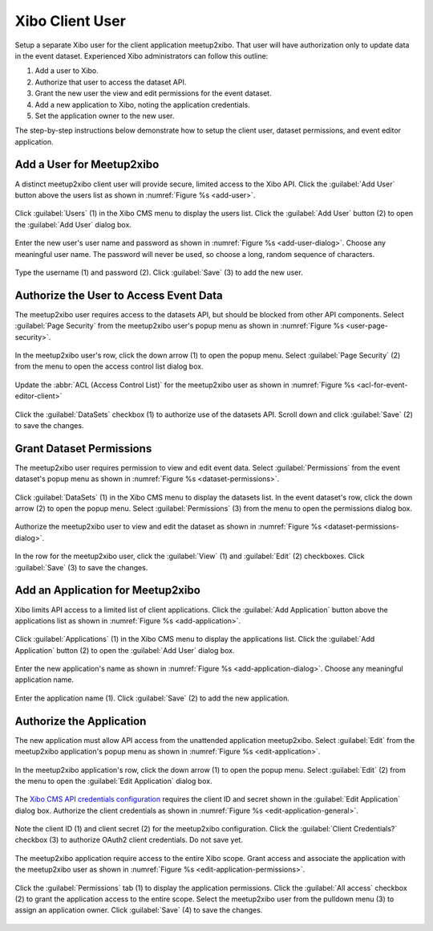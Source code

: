 ================
Xibo Client User
================

Setup a separate Xibo user for the client application meetup2xibo.
That user will have authorization only to update data in the event dataset.
Experienced Xibo administrators can follow this outline:

1. Add a user to Xibo.
2. Authorize that user to access the dataset API.
3. Grant the new user the view and edit permissions for the event dataset.
4. Add a new application to Xibo, noting the application credentials.
5. Set the application owner to the new user.

The step-by-step instructions below demonstrate how to setup the client user,
dataset permissions, and event editor application.

Add a User for Meetup2xibo
--------------------------

A distinct meetup2xibo client user will provide secure, limited access to the
Xibo API.
Click the :guilabel:`Add User` button above the users list as shown in 
:numref:`Figure %s <add-user>`.

.. figure:: /images/screenshots/add-user.png
   :alt: Screenshot Xibo's user list
   :name: add-user
   :align: center

   Click :guilabel:`Users` (1) in the Xibo CMS menu to display the users list.
   Click the :guilabel:`Add User` button (2) to open the :guilabel:`Add User`
   dialog box.

Enter the new user's user name and password as shown in
:numref:`Figure %s <add-user-dialog>`.
Choose any meaningful user name.
The password will never be used, so choose a long, random sequence of
characters.

.. figure:: /images/screenshots/add-user-dialog.png
   :alt: Screenshot showing the Xibo Add User dialog box
   :name: add-user-dialog
   :align: center

   Type the username (1) and password (2).
   Click :guilabel:`Save` (3) to add the new user.

Authorize the User to Access Event Data
---------------------------------------

The meetup2xibo user requires access to the datasets API, but should be blocked
from other API components.
Select :guilabel:`Page Security` from the meetup2xibo user's popup menu as
shown in :numref:`Figure %s <user-page-security>`.

.. figure:: /images/screenshots/user-page-security.png
   :alt: Screenshot Xibo's user list with a popup menu open
   :name: user-page-security
   :align: center

   In the meetup2xibo user's row, click the down arrow (1) to open the popup
   menu.
   Select :guilabel:`Page Security` (2) from the menu to open the access
   control list dialog box.

Update the :abbr:`ACL (Access Control List)` for the meetup2xibo user as shown
in :numref:`Figure %s <acl-for-event-editor-client>`

.. figure:: /images/screenshots/acl-for-event-editor-client.png
   :alt: Screenshot showing the access control list for the meetup2xibo user
   :name: acl-for-event-editor-client
   :align: center

   Click the :guilabel:`DataSets` checkbox (1) to authorize use of the datasets
   API.
   Scroll down and click :guilabel:`Save` (2) to save the changes.

Grant Dataset Permissions
-------------------------

The meetup2xibo user requires permission to view and edit event data.
Select :guilabel:`Permissions` from the event dataset's popup menu as shown in
:numref:`Figure %s <dataset-permissions>`.

.. figure:: /images/screenshots/dataset-permissions.png
   :alt: Screenshot showing Xibo datasets with the popup menu open
   :name: dataset-permissions
   :align: center

   Click :guilabel:`DataSets` (1) in the Xibo CMS menu to display the datasets
   list.
   In the event dataset's row, click the down arrow (2) to open the popup
   menu.
   Select :guilabel:`Permissions` (3) from the menu to open the permissions
   dialog box.

Authorize the meetup2xibo user to view and edit the dataset as shown in
:numref:`Figure %s <dataset-permissions-dialog>`.

.. figure:: /images/screenshots/dataset-permissions-dialog.png
   :alt: Screenshot showing the dataset permissions dialog box
   :name: dataset-permissions-dialog
   :align: center

   In the row for the meetup2xibo user, click the :guilabel:`View` (1) and
   :guilabel:`Edit` (2) checkboxes.
   Click :guilabel:`Save` (3) to save the changes.

Add an Application for Meetup2xibo
----------------------------------

Xibo limits API access to a limited list of client applications.
Click the :guilabel:`Add Application` button above the applications list as
shown in :numref:`Figure %s <add-application>`.

.. figure:: /images/screenshots/add-application.png
   :alt: Screenshot showing the Xibo applications list
   :name: add-application
   :align: center

   Click :guilabel:`Applications` (1) in the Xibo CMS menu to display the
   applications list.
   Click the :guilabel:`Add Application` button (2) to open the :guilabel:`Add
   User` dialog box.

Enter the new application's name as shown in
:numref:`Figure %s <add-application-dialog>`.
Choose any meaningful application name.

.. figure:: /images/screenshots/add-application-dialog.png
   :alt: Screenshot showing the Add Application dialog box
   :name: add-application-dialog
   :align: center

   Enter the application name (1).
   Click :guilabel:`Save` (2) to add the new application.

.. _`authorize-the-application`:

Authorize the Application
-------------------------

The new application must allow API access from the unattended application
meetup2xibo.
Select :guilabel:`Edit` from the meetup2xibo application's popup menu as
shown in :numref:`Figure %s <edit-application>`.

.. figure:: /images/screenshots/edit-application.png
   :alt: Screenshot showing the application list with the popup menu open
   :name: edit-application
   :align: center

   In the meetup2xibo application's row, click the down arrow (1) to open the
   popup menu.
   Select :guilabel:`Edit` (2) from the menu to open the :guilabel:`Edit
   Application` dialog box.

The `Xibo CMS API credentials configuration <Xibo CMS API Credentials>`_
requires the client ID and secret shown in the :guilabel:`Edit Application`
dialog box.
Authorize the client credentials as shown in
:numref:`Figure %s <edit-application-general>`.

.. figure:: /images/screenshots/edit-application-general.png
   :alt: Screenshot showing the Edit Application dialog box.
   :name: edit-application-general
   :align: center

   Note the client ID (1) and client secret (2) for the meetup2xibo
   configuration.
   Click the :guilabel:`Client Credentials?` checkbox (3) to authorize OAuth2
   client credentials.
   Do not save yet.

The meetup2xibo application require access to the entire Xibo scope.
Grant access and associate the application with the meetup2xibo user as shown
in :numref:`Figure %s <edit-application-permissions>`.

.. figure:: /images/screenshots/edit-application-permissions.png
   :alt: Screenshot showing the permissions tab of the Edit Application dialog box.
   :name: edit-application-permissions
   :align: center

   Click the :guilabel:`Permissions` tab (1) to display the application
   permissions.
   Click the :guilabel:`All access` checkbox (2) to grant the application
   access to the entire scope.
   Select the meetup2xibo user from the pulldown menu (3) to assign an
   application owner.
   Click :guilabel:`Save` (4) to save the changes.


